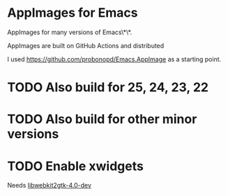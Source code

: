 * AppImages for Emacs

AppImages for many versions of Emacs\*\*.

AppImages are built on GitHub Actions and distributed

I used https://github.com/probonopd/Emacs.AppImage as a starting point.

* TODO Also build for 25, 24, 23, 22
* TODO Also build for other minor versions
* TODO Enable xwidgets

Needs [[https://packages.ubuntu.com/focal/libwebkit2gtk-4.0-dev][libwebkit2gtk-4.0-dev]]
